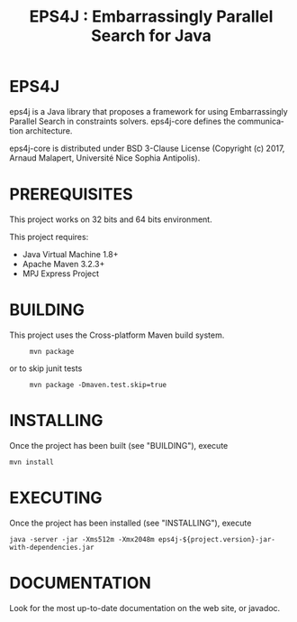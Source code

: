 #+STARTUP: overview hidestars logdone
#+COLUMNS: %38ITEM(Details) %7TODO(To Do) %TAGS(Context) 
#+OPTIONS: tags:t timestamp:t todo:t TeX:t LaTeX:t          
#+OPTIONS: skip:t @:t ::t |:t ^:t f:t
#+TITLE:  EPS4J : Embarrassingly Parallel Search for Java
#+LANGUAGE: en
* EPS4J

eps4j is a Java library that proposes a framework for using Embarrassingly Parallel Search in constraints solvers.
eps4j-core defines the communication architecture. 

eps4j-core is distributed under BSD 3-Clause License (Copyright (c) 2017, Arnaud Malapert, Université Nice Sophia Antipolis). 
 
* PREREQUISITES 
 This project works on 32 bits and 64 bits environment. 

 This project requires:

 - Java Virtual Machine 1.8+ 
 - Apache Maven 3.2.3+
 - MPJ Express Project

* BUILDING
 
  This project uses the Cross-platform Maven build system. 
:      mvn package 
 or to skip junit tests
:      mvn package -Dmaven.test.skip=true  

* INSTALLING

  Once the project has been built (see "BUILDING"), execute 
: mvn install

* EXECUTING 

  Once the project has been installed (see "INSTALLING"), execute 
  : java -server -jar -Xms512m -Xmx2048m eps4j-${project.version}-jar-with-dependencies.jar
  
* DOCUMENTATION
  
 Look for the most up-to-date documentation on the web site, or javadoc.
 
 
